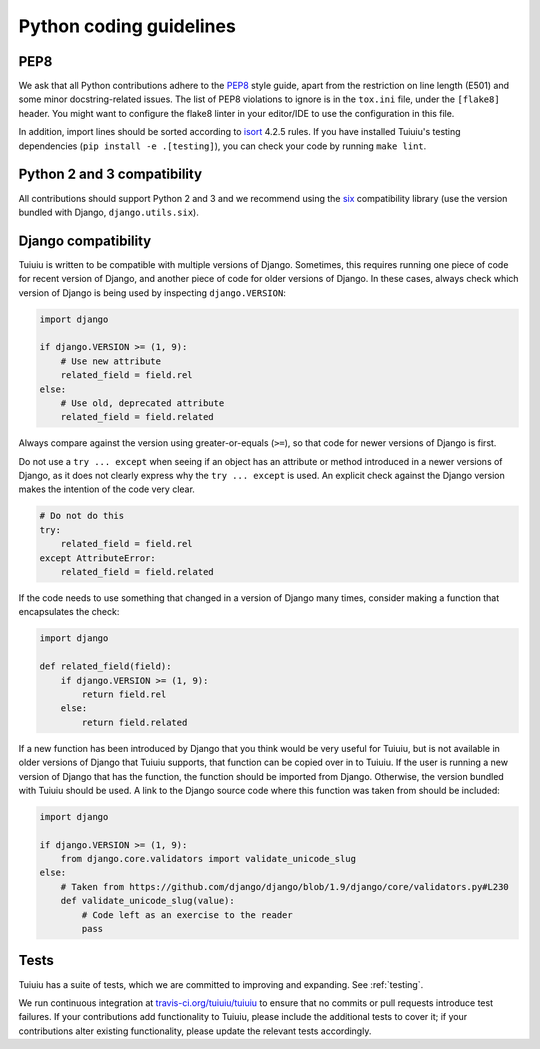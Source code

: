 Python coding guidelines
========================

PEP8
~~~~

We ask that all Python contributions adhere to the `PEP8 <http://www.python.org/dev/peps/pep-0008/>`_ style guide, apart from the restriction on line length (E501) and some minor docstring-related issues.
The list of PEP8 violations to ignore is in the ``tox.ini`` file, under the ``[flake8]`` header.
You might want to configure the flake8 linter in your editor/IDE to use the configuration in this file.

In addition, import lines should be sorted according to `isort <http://timothycrosley.github.io/isort/>`_ 4.2.5 rules. If you have installed Tuiuiu's testing dependencies (``pip install -e .[testing]``), you can check your code by running ``make lint``.


Python 2 and 3 compatibility
~~~~~~~~~~~~~~~~~~~~~~~~~~~~

All contributions should support Python 2 and 3 and we recommend using the `six <https://pythonhosted.org/six/>`_ compatibility library (use the version bundled with Django, ``django.utils.six``).

Django compatibility
~~~~~~~~~~~~~~~~~~~~

Tuiuiu is written to be compatible with multiple versions of Django. Sometimes, this requires running one piece of code for recent version of Django, and another piece of code for older versions of Django. In these cases, always check which version of Django is being used by inspecting ``django.VERSION``:

.. code-block:: python

    import django

    if django.VERSION >= (1, 9):
        # Use new attribute
        related_field = field.rel
    else:
        # Use old, deprecated attribute
        related_field = field.related

Always compare against the version using greater-or-equals (``>=``), so that code for newer versions of Django is first.

Do not use a ``try ... except`` when seeing if an object has an attribute or method introduced in a newer versions of Django, as it does not clearly express why the ``try ... except`` is used. An explicit check against the Django version makes the intention of the code very clear.

.. code-block:: python

    # Do not do this
    try:
        related_field = field.rel
    except AttributeError:
        related_field = field.related

If the code needs to use something that changed in a version of Django many times, consider making a function that encapsulates the check:

.. code-block:: python

    import django

    def related_field(field):
        if django.VERSION >= (1, 9):
            return field.rel
        else:
            return field.related

If a new function has been introduced by Django that you think would be very useful for Tuiuiu, but is not available in older versions of Django that Tuiuiu supports, that function can be copied over in to Tuiuiu. If the user is running a new version of Django that has the function, the function should be imported from Django. Otherwise, the version bundled with Tuiuiu should be used. A link to the Django source code where this function was taken from should be included:

.. code-block:: python

    import django

    if django.VERSION >= (1, 9):
        from django.core.validators import validate_unicode_slug
    else:
        # Taken from https://github.com/django/django/blob/1.9/django/core/validators.py#L230
        def validate_unicode_slug(value):
            # Code left as an exercise to the reader
            pass

Tests
~~~~~

Tuiuiu has a suite of tests, which we are committed to improving and expanding. See :ref:`testing`.

We run continuous integration at `travis-ci.org/tuiuiu/tuiuiu <https://travis-ci.org/tuiuiu/tuiuiu>`_ to ensure that no commits or pull requests introduce test failures. If your contributions add functionality to Tuiuiu, please include the additional tests to cover it; if your contributions alter existing functionality, please update the relevant tests accordingly.
